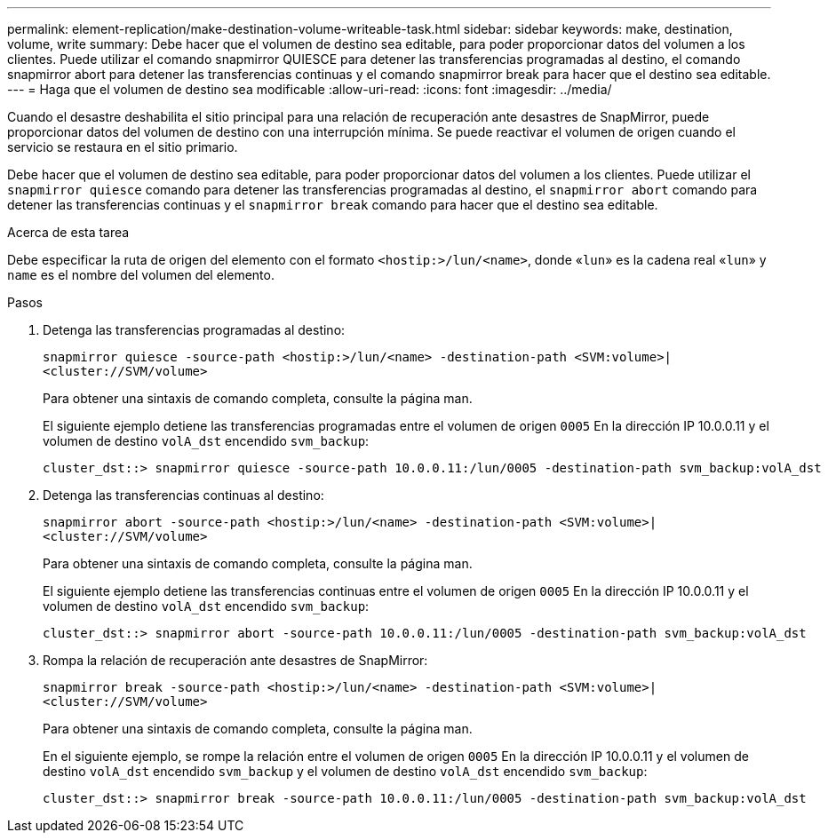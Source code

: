 ---
permalink: element-replication/make-destination-volume-writeable-task.html 
sidebar: sidebar 
keywords: make, destination, volume, write 
summary: Debe hacer que el volumen de destino sea editable, para poder proporcionar datos del volumen a los clientes. Puede utilizar el comando snapmirror QUIESCE para detener las transferencias programadas al destino, el comando snapmirror abort para detener las transferencias continuas y el comando snapmirror break para hacer que el destino sea editable. 
---
= Haga que el volumen de destino sea modificable
:allow-uri-read: 
:icons: font
:imagesdir: ../media/


[role="lead"]
Cuando el desastre deshabilita el sitio principal para una relación de recuperación ante desastres de SnapMirror, puede proporcionar datos del volumen de destino con una interrupción mínima. Se puede reactivar el volumen de origen cuando el servicio se restaura en el sitio primario.

Debe hacer que el volumen de destino sea editable, para poder proporcionar datos del volumen a los clientes. Puede utilizar el `snapmirror quiesce` comando para detener las transferencias programadas al destino, el `snapmirror abort` comando para detener las transferencias continuas y el `snapmirror break` comando para hacer que el destino sea editable.

.Acerca de esta tarea
Debe especificar la ruta de origen del elemento con el formato `<hostip:>/lun/<name>`, donde «`lun`» es la cadena real «`lun`» y `name` es el nombre del volumen del elemento.

.Pasos
. Detenga las transferencias programadas al destino:
+
`snapmirror quiesce -source-path <hostip:>/lun/<name> -destination-path <SVM:volume>|<cluster://SVM/volume>`

+
Para obtener una sintaxis de comando completa, consulte la página man.

+
El siguiente ejemplo detiene las transferencias programadas entre el volumen de origen `0005` En la dirección IP 10.0.0.11 y el volumen de destino `volA_dst` encendido `svm_backup`:

+
[listing]
----
cluster_dst::> snapmirror quiesce -source-path 10.0.0.11:/lun/0005 -destination-path svm_backup:volA_dst
----
. Detenga las transferencias continuas al destino:
+
`snapmirror abort -source-path <hostip:>/lun/<name> -destination-path <SVM:volume>|<cluster://SVM/volume>`

+
Para obtener una sintaxis de comando completa, consulte la página man.

+
El siguiente ejemplo detiene las transferencias continuas entre el volumen de origen `0005` En la dirección IP 10.0.0.11 y el volumen de destino `volA_dst` encendido `svm_backup`:

+
[listing]
----
cluster_dst::> snapmirror abort -source-path 10.0.0.11:/lun/0005 -destination-path svm_backup:volA_dst
----
. Rompa la relación de recuperación ante desastres de SnapMirror:
+
`snapmirror break -source-path <hostip:>/lun/<name> -destination-path <SVM:volume>|<cluster://SVM/volume>`

+
Para obtener una sintaxis de comando completa, consulte la página man.

+
En el siguiente ejemplo, se rompe la relación entre el volumen de origen `0005` En la dirección IP 10.0.0.11 y el volumen de destino `volA_dst` encendido `svm_backup` y el volumen de destino `volA_dst` encendido `svm_backup`:

+
[listing]
----
cluster_dst::> snapmirror break -source-path 10.0.0.11:/lun/0005 -destination-path svm_backup:volA_dst
----

